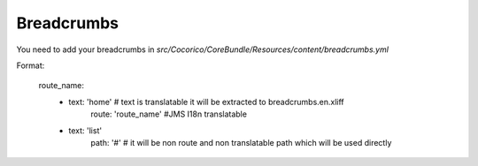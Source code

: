 Breadcrumbs
===========

You need to add your breadcrumbs in `src/Cocorico/CoreBundle/Resources/content/breadcrumbs.yml`

Format:

    route_name:
        - text: 'home' # text is translatable it will be extracted to breadcrumbs.en.xliff
            route: 'route_name' #JMS I18n translatable
        - text: 'list'
            path: '#'   # it will be non route and non translatable path which will be used directly
